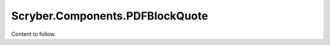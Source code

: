 ================================
Scryber.Components.PDFBlockQuote
================================

Content to follow.



